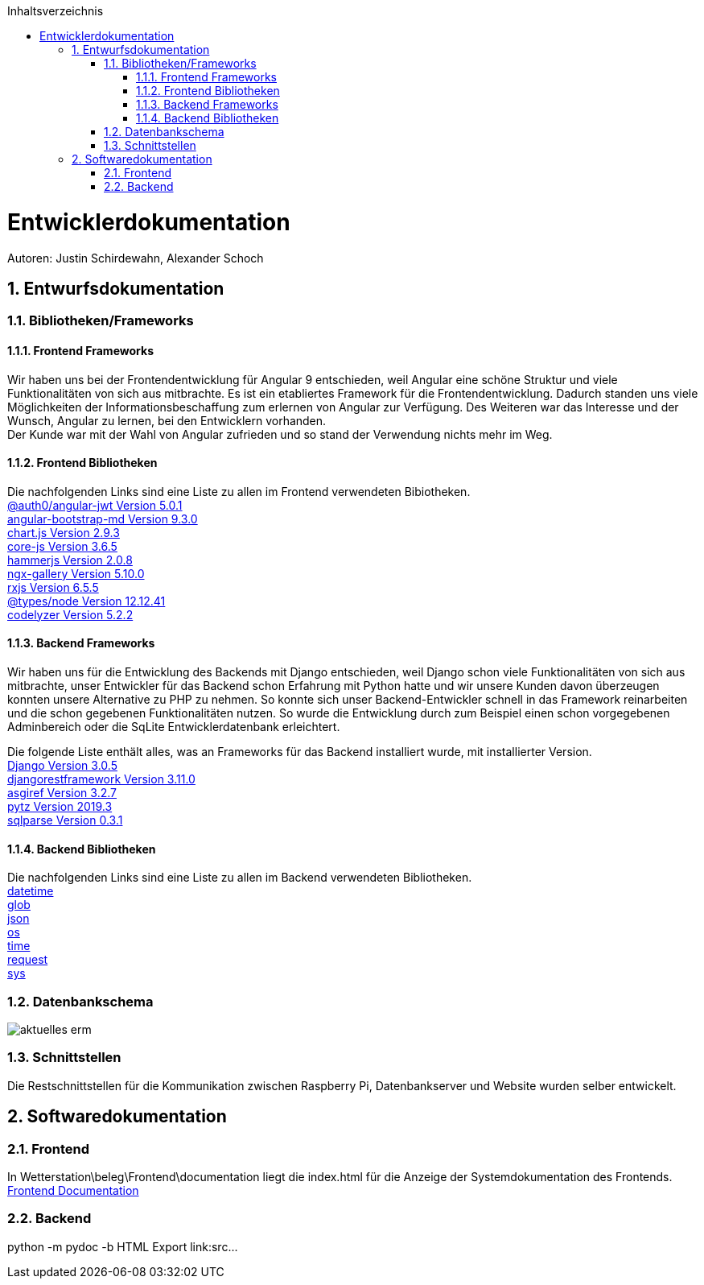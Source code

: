 :toc:
:toclevels: 3
:toc-title: Inhaltsverzeichnis
:sectanchors:
:numbered:

toc::[]

= Entwicklerdokumentation
Autoren: Justin Schirdewahn, Alexander Schoch

== Entwurfsdokumentation

=== Bibliotheken/Frameworks

==== Frontend Frameworks

Wir haben uns bei der Frontendentwicklung für Angular 9 entschieden, weil Angular eine schöne Struktur und viele Funktionalitäten von sich aus mitbrachte. Es ist ein etabliertes Framework für die Frontendentwicklung. Dadurch standen uns viele Möglichkeiten der Informationsbeschaffung zum erlernen von Angular zur Verfügung. Des Weiteren war das Interesse und der Wunsch, Angular zu lernen, bei den Entwicklern vorhanden. +
Der Kunde war mit der Wahl von Angular zufrieden und so stand der Verwendung nichts mehr im Weg.

==== Frontend Bibliotheken
Die nachfolgenden Links sind eine Liste zu allen im Frontend verwendeten Bibiotheken. +
https://github.com/auth0/angular2-jwt[@auth0/angular-jwt Version 5.0.1] +
https://getbootstrap.com/docs/4.5/getting-started/introduction/[angular-bootstrap-md Version 9.3.0] +
https://www.chartjs.org/docs/latest/[chart.js Version 2.9.3] +
https://github.com/zloirock/core-js/blob/master/README.md[core-js Version 3.6.5] +
https://hammerjs.github.io/api/[hammerjs Version 2.0.8] +
https://openbase.io/js/ngx-gallery/documentation[ngx-gallery Version 5.10.0] +
https://rxjs.dev/guide/overview[rxjs Version 6.5.5] +
https://openbase.io/js/@types/node/documentation[@types/node Version 12.12.41] +
http://codelyzer.com/rules/[codelyzer Version 5.2.2] +

==== Backend Frameworks
Wir haben uns für die Entwicklung des Backends mit Django entschieden, weil Django schon viele Funktionalitäten von sich aus mitbrachte, unser Entwickler für das Backend schon Erfahrung mit Python hatte und wir unsere Kunden davon überzeugen konnten unsere Alternative zu PHP zu nehmen. So konnte sich unser Backend-Entwickler schnell in das Framework reinarbeiten und die schon gegebenen Funktionalitäten nutzen. So wurde die Entwicklung durch zum Beispiel einen schon vorgegebenen Adminbereich oder die SqLite Entwicklerdatenbank erleichtert. +

Die folgende Liste enthält alles, was an Frameworks für das Backend installiert wurde, mit installierter Version. +
https://docs.djangoproject.com/en/3.1/[Django Version 3.0.5] +
https://www.django-rest-framework.org/topics/documenting-your-api/[djangorestframework Version 3.11.0] +
https://github.com/django/asgiref/tree/master/docs[asgiref Version 3.2.7] +
https://readthedocs.org/projects/pytz/[pytz Version 2019.3] +
https://buildmedia.readthedocs.org/media/pdf/sqlparse/latest/sqlparse.pdf[sqlparse Version 0.3.1]

==== Backend Bibliotheken
Die nachfolgenden Links sind eine Liste zu allen im Backend verwendeten Bibliotheken. +
https://docs.python.org/3/library/datetime.html[datetime] +
https://docs.python.org/3/library/glob.html[glob] +
https://docs.python.org/3/library/json.html[json] +
https://docs.python.org/3/library/os.html[os] +
https://docs.python.org/3/library/time.html[time] +
https://requests.readthedocs.io/de/latest/api.html[request] +
https://docs.python.org/3/library/sys.html[sys] +

=== Datenbankschema
image::../architecture_docs/visualizations/aktuelles_erm.jpg[]

=== Schnittstellen
Die Restschnittstellen für die Kommunikation zwischen Raspberry Pi, Datenbankserver und Website wurden selber entwickelt.

== Softwaredokumentation

=== Frontend
In Wetterstation\beleg\Frontend\documentation liegt die index.html für die Anzeige der Systemdokumentation des Frontends.
link:\\C:\Users\justi\Desktop\Uni\GitHub_ODBC\Wetterstation\beleg\Frontend\documentation\index.html[Frontend Documentation]

=== Backend
python -m pydoc -b
HTML Export
link:src\...